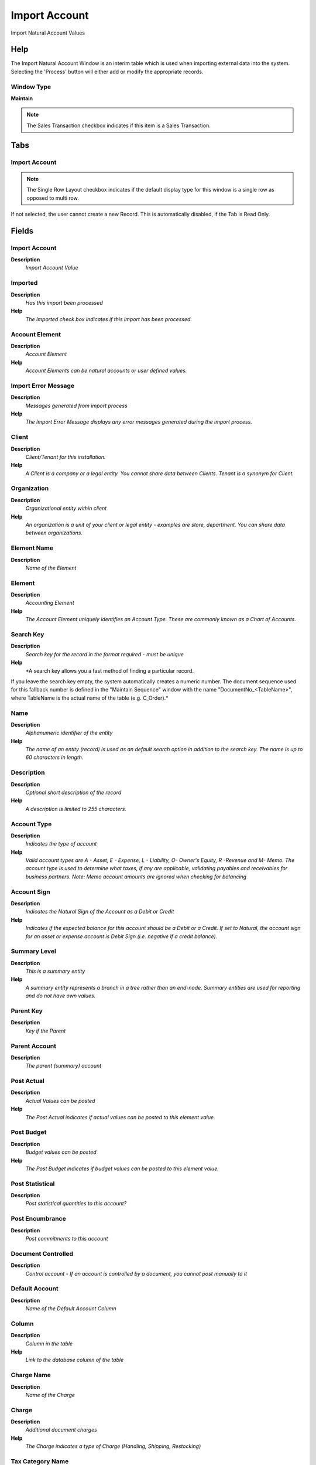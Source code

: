 
.. _functional-guide/window/window-import-account:

==============
Import Account
==============

Import Natural Account Values

Help
====
The Import Natural Account Window is an interim table which is used when importing external data into the system.  Selecting the 'Process' button will either add or modify the appropriate records.

Window Type
-----------
\ **Maintain**\ 

.. note::
    The Sales Transaction checkbox indicates if this item is a Sales Transaction.


Tabs
====

Import Account
--------------

.. note::
    The Single Row Layout checkbox indicates if the default display type for this window is a single row as opposed to multi row.
If not selected, the user cannot create a new Record.  This is automatically disabled, if the Tab is Read Only.

Fields
======

Import Account
--------------
\ **Description**\ 
 \ *Import Account Value*\ 

Imported
--------
\ **Description**\ 
 \ *Has this import been processed*\ 
\ **Help**\ 
 \ *The Imported check box indicates if this import has been processed.*\ 

Account Element
---------------
\ **Description**\ 
 \ *Account Element*\ 
\ **Help**\ 
 \ *Account Elements can be natural accounts or user defined values.*\ 

Import Error Message
--------------------
\ **Description**\ 
 \ *Messages generated from import process*\ 
\ **Help**\ 
 \ *The Import Error Message displays any error messages generated during the import process.*\ 

Client
------
\ **Description**\ 
 \ *Client/Tenant for this installation.*\ 
\ **Help**\ 
 \ *A Client is a company or a legal entity. You cannot share data between Clients. Tenant is a synonym for Client.*\ 

Organization
------------
\ **Description**\ 
 \ *Organizational entity within client*\ 
\ **Help**\ 
 \ *An organization is a unit of your client or legal entity - examples are store, department. You can share data between organizations.*\ 

Element Name
------------
\ **Description**\ 
 \ *Name of the Element*\ 

Element
-------
\ **Description**\ 
 \ *Accounting Element*\ 
\ **Help**\ 
 \ *The Account Element uniquely identifies an Account Type.  These are commonly known as a Chart of Accounts.*\ 

Search Key
----------
\ **Description**\ 
 \ *Search key for the record in the format required - must be unique*\ 
\ **Help**\ 
 \ *A search key allows you a fast method of finding a particular record.
If you leave the search key empty, the system automatically creates a numeric number.  The document sequence used for this fallback number is defined in the "Maintain Sequence" window with the name "DocumentNo_<TableName>", where TableName is the actual name of the table (e.g. C_Order).*\ 

Name
----
\ **Description**\ 
 \ *Alphanumeric identifier of the entity*\ 
\ **Help**\ 
 \ *The name of an entity (record) is used as an default search option in addition to the search key. The name is up to 60 characters in length.*\ 

Description
-----------
\ **Description**\ 
 \ *Optional short description of the record*\ 
\ **Help**\ 
 \ *A description is limited to 255 characters.*\ 

Account Type
------------
\ **Description**\ 
 \ *Indicates the type of account*\ 
\ **Help**\ 
 \ *Valid account types are A - Asset, E - Expense, L - Liability, O- Owner's Equity, R -Revenue and M- Memo.  The account type is used to determine what taxes, if any are applicable, validating payables and receivables for business partners.  Note:  Memo account amounts are ignored when checking for balancing*\ 

Account Sign
------------
\ **Description**\ 
 \ *Indicates the Natural Sign of the Account as a Debit or Credit*\ 
\ **Help**\ 
 \ *Indicates if the expected balance for this account should be a Debit or a Credit. If set to Natural, the account sign for an asset or expense account is Debit Sign (i.e. negative if a credit balance).*\ 

Summary Level
-------------
\ **Description**\ 
 \ *This is a summary entity*\ 
\ **Help**\ 
 \ *A summary entity represents a branch in a tree rather than an end-node. Summary entities are used for reporting and do not have own values.*\ 

Parent Key
----------
\ **Description**\ 
 \ *Key if the Parent*\ 

Parent Account
--------------
\ **Description**\ 
 \ *The parent (summary) account*\ 

Post Actual
-----------
\ **Description**\ 
 \ *Actual Values can be posted*\ 
\ **Help**\ 
 \ *The Post Actual indicates if actual values can be posted to this element value.*\ 

Post Budget
-----------
\ **Description**\ 
 \ *Budget values can be posted*\ 
\ **Help**\ 
 \ *The Post Budget indicates if budget values can be posted to this element value.*\ 

Post Statistical
----------------
\ **Description**\ 
 \ *Post statistical quantities to this account?*\ 

Post Encumbrance
----------------
\ **Description**\ 
 \ *Post commitments to this account*\ 

Document Controlled
-------------------
\ **Description**\ 
 \ *Control account - If an account is controlled by a document, you cannot post manually to it*\ 

Default Account
---------------
\ **Description**\ 
 \ *Name of the Default Account Column*\ 

Column
------
\ **Description**\ 
 \ *Column in the table*\ 
\ **Help**\ 
 \ *Link to the database column of the table*\ 

Charge Name
-----------
\ **Description**\ 
 \ *Name of the Charge*\ 

Charge
------
\ **Description**\ 
 \ *Additional document charges*\ 
\ **Help**\ 
 \ *The Charge indicates a type of Charge (Handling, Shipping, Restocking)*\ 

Tax Category Name
-----------------
\ **Description**\ 
 \ *Name of tax category*\ 

Tax Category
------------
\ **Description**\ 
 \ *Tax Category*\ 
\ **Help**\ 
 \ *The Tax Category provides a method of grouping similar taxes.  For example, Sales Tax or Value Added Tax.*\ 

Import Accounts
---------------
\ **Description**\ 
 \ *Import Natural Accounts*\ 
\ **Help**\ 
 \ *Import accounts and their hierarchies and optional update the default accounts.  
Updating the Default Accounts changes the natural account segment of the used account, e.g. account 01-240 becomes 01-300).  If you create a new combination, the old account (e.g. 01-240) will remain, otherwise replaced.
If you select this, make sure that you not multiple default accounts using one natural account and HAVE A BACKUP !!
The Parameters are default values for null import record values, they do not overwrite any data.*\ 

Processed
---------
\ **Description**\ 
 \ *The document has been processed*\ 
\ **Help**\ 
 \ *The Processed checkbox indicates that a document has been processed.*\ 
